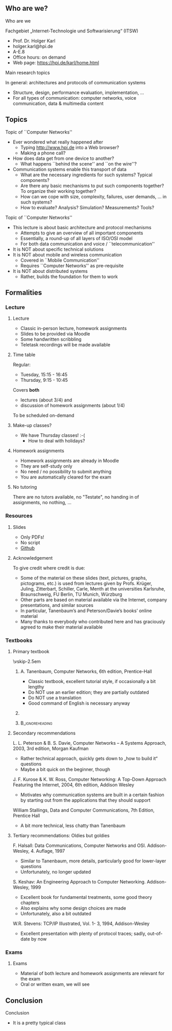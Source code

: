 \label{ch:org}

\begin{frame}[title={bg=Hauptgebaeude_Tag}]
 \maketitle 
\end{frame}

** Who are we? 


**** Who are we

 Fachgebiet „Internet-Technologie und Softwarisierung“ (ITSW)
 - Prof. Dr. Holger Karl 
 - holger.karl@hpi.de 
 - A-E.8  
 - Office hours: on demand
 - Web page: https://hpi.de/karl/home.html



**** Main research topics

In general: architectures and protocols of communication systems
 - Structure, design, performance evaluation, implementation, \dots 
 - For all types of communication: computer networks, voice communication, data & multimedia content

**** Main research topics                                          :noexport:
 More specifically
 - Future mobile and wireless communication
 - What comes after GSM, UMTS, WLAN?
 - Future Internet
 - Data centre networks 
 - Clouds meet operator networks 
 - Buzzwords: Software-Defined Networking; 
 - Network Function Virtualization 

**** Teaching FG ITSW                                              :noexport:



#+BEGIN_EXPORT latex
\begin{figure}
\adjustbox{width=0.9\textwidth}{
\begin{tikzpicture}[auto, node distance=5cm, xscale=2.5,yscale=1.25,
block/.style = {rectangle, draw=black, thick, align=center}]
\node at (0,0) (s4)  {IV}; 
\node at (0,1) (s5) {V}; 
\node at (0,2)  (s6) {VI}; 
\node at (0,3) (s7) {VII}; 
\node at (0,4) (s8) {VIII}; 
% 
\node [block] at (3, 0) (kms) {KMS};
\node [block,fill=blue!20] at (3,1)  (rnvs){Rechnernetze/\\Verteilte Systeme}; 
\node [block,fill=green!20] at (1,3)  (mc) {Mobile\\communication}; 
\node [block,fill=red!20] at (2,4) (fi) {Future\\Internet}; 
\node [block,fill=yellow!20] at (3,4)  (epe) {Empiric\\Performance\\Evaluation}; 
\node [block] at (4,4)  (seminar8) {Seminar}; 
\node [block] at (4,3) (seminar7) {Seminar}; 
\node [block] at (4,2)  (ps) {Proseminar}; 
\node [block] at (5,3)  (pg1) {Project\\group}; 
\node [block] at (5,4)  (pg1) {Project\\group}; 
%
\draw [->] (kms) -- (rnvs); 
\draw [->] (rnvs) -- (mc); 
\draw [->] (rnvs) -- (fi); 
\draw [->] (rnvs) -- (ps); 
\end{tikzpicture}
}
\caption{Classes offered by Computer Networks group}
\label{fig:classes}
\end{figure}
#+END_EXPORT 





** Topics 
**** Topic of ``Computer Networks''
- Ever wondered what really happened after 
  - Typing http://www.hpi.de into a Web browser?
  - Making a phone call?
- How does data get from one device to another?
  - What happens ``behind the scene'' and ``on the wire''?
- Communication systems enable this transport of data
  - What are the necessary ingredients for such systems? Typical components?
  - Are there any basic mechanisms to put such components together? To organize their working together?
  - How can we cope with size, complexity, failures, user demands, … in such systems? 
  - How to evaluate? Analysis? Simulation? Measurements? Tools?

**** Topic of ``Computer Networks''

- This lecture is about basic architecture and protocol mechanisms
  - Attempts to give an overview of all important components
  - Essentially, a round-up of all layers of ISO/OSI model
  - For both data communication and voice / ``telecommunication''
- It is NOT about specific technical solutions
- It is NOT about mobile and wireless communication
  - Covered in ``Mobile Communication''
  - Requires ``Computer Networks'' as pre-requisite
- It is NOT about distributed systems
  - Rather, builds the foundation for them to work




** Formalities 

*** Lecture 

**** Lecture

- Classic in-person lecture, homework assignments 
- Slides to be provided via Moodle
- Some handwritten scribbling 
- Teletask recordings will be made available 

**** Time table 

Regular: 
- Tuesday, 15:15 - 16:45 
- Thursday, 9:15 - 10:45

\pause 

Covers *both* 
- lectures  (about 3/4) and 
- discussion of homework assignments  (about 1/4)

To be scheduled on-demand  

**** Make-up classes? 

- We have Thursday classes! :-( 
  - How to deal with holidays? 

**** Homework assignments 


- Homework assignments are already in Moodle
- They are self-study only
- No need / no possibility to submit anything 
- You are automatically cleared for the exam 

**** No tutoring 

There are no tutors available, no "Testate", no handing in of
assignments, no nothing,  ... 

*** Resources 

**** Slides 

- Only PDFs! 
- No script 
- [[https://github.com/ITSW-HPI/ComputerNetworks][Github]] 


**** Acknowledgement 

To give credit where credit is due: 

- Some of the material on these slides (text, pictures, graphs, pictograms, etc.) is used from lectures given by Profs. Krüger, Juling, Zitterbart, Schiller, Carle, Menth at the universities Karlsruhe, Braunschweig, FU Berlin, TU Munich, Würzburg
- Other parts are based on material available via the Internet, company presentations, and similar sources
- In particular, Tanenbaum’s and Peterson/Davie’s books’ online material
- Many thanks to everybody who contributed here and has graciously agreed to make their material available




*** Textbooks 

**** Primary textbook 


\vskip-2.5em

*****                     
      :PROPERTIES:
      :BEAMER_env: block
      :BEAMER_col: 0.48
      :END:



A. Tanenbaum, Computer Networks, 6th edition, Prentice-Hall

- Classic textbook, excellent tutorial style, if occasionally a bit lengthy
- Do NOT use an earlier edition; they are partially outdated
- Do NOT use a translation
- Good command of English is necessary anyway



*****                    
      :PROPERTIES:
      :BEAMER_env: block
      :BEAMER_col: 0.48
      :END:   

\includegraphics[width=0.7\columnwidth]{Tanenbaum_Cover.png}


*****                               :B_ignoreheading:
      :PROPERTIES:
      :BEAMER_env: ignoreheading
      :END:


**** Secondary recommendations 

L. L. Peterson & B. S. Davie, Computer Networks – A Systems Approach, 2003, 3rd edition, Morgan Kaufman 
- Rather technical approach, quickly gets down to „how to build it“ questions
- Maybe a bit quick on the beginner, though

J. F. Kurose & K. W. Ross, Computer Networking: A Top-Down Approach Featuring the Internet, 2004, 6th edition, Addison Wesley
- Motivates why communication systems are built in a certain fashion by starting out from the applications that they should support

William Stallings, Data and Computer Communications, 7th Edition, Prentice Hall  
- A bit more technical, less chatty than Tanenbaum 



**** Tertiary recommendations: Oldies but goldies 


F. Halsall: Data Communications, Computer Networks and OSI. Addison-Wesley, 4. Auflage, 1997
- Similar to Tanenbaum, more details, particularly good for lower-layer questions
- Unfortunately, no longer updated

S. Keshav: An Engineering Approach to Computer Networking. Addison-Wesley, 1999
- Excellent book for fundamental treatments, some good theory chapters
- Also explains why some design choices are made
- Unfortunately, also a bit outdated

W.R. Stevens: TCP/IP Illustrated, Vol. 1- 3, 1994, Addison-Wesley
- Excellent presentation with plenty of protocol traces; sadly,
  out-of-date by now 


*** Exams 

**** Exams 

- Material of both lecture and homework assignments are  relevant for
  the exam 
- Oral or written exam, we will see 

** Conclusion 

**** Conclusion  

- It is a pretty typical class 


